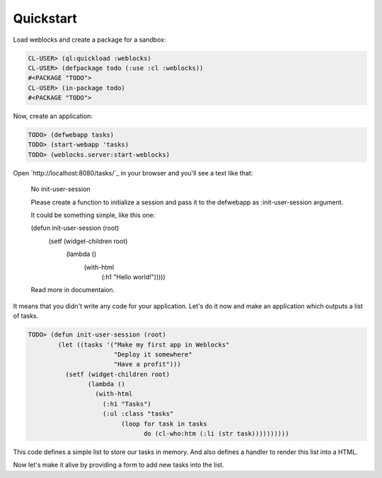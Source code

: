 ============
 Quickstart
============

Load weblocks and create a package for a sandbox:

.. code:: common-lisp-repl
          
   CL-USER> (ql:quickload :weblocks)
   CL-USER> (defpackage todo (:use :cl :weblocks))
   #<PACKAGE "TODO">
   CL-USER> (in-package todo)
   #<PACKAGE "TODO">

Now, create an application:

.. code:: common-lisp-repl

   TODO> (defwebapp tasks)
   TODO> (start-webapp 'tasks)
   TODO> (weblocks.server:start-weblocks)

Open `http://localhost:8080/tasks/`_ in your browser and you'll see a
text like that:

  No init-user-session

  Please create a function to initialize a session and pass it to the
  defwebapp as :init-user-session argument.

  It could be something simple, like this one:

  (defun init-user-session (root)
    (setf (widget-children root)
          (lambda ()
            (with-html
               (:h1 "Hello world!")))))
               
  Read more in documentaion.

It means that you didn't write any code for your application. Let's do
it now and make an application which outputs a list of tasks.

.. code:: common-lisp-repl

   TODO> (defun init-user-session (root)
           (let ((tasks '("Make my first app in Weblocks"
                          "Deploy it somewhere"
                          "Have a profit")))
             (setf (widget-children root)
                   (lambda ()
                     (with-html
                       (:h1 "Tasks")
                       (:ul :class "tasks"
                            (loop for task in tasks
                                  do (cl-who:htm (:li (str task))))))))))

This code defines a simple list to store our tasks in memory. And also
defines a handler to render this list into a HTML.

Now let's make it alive by providing a form to add new tasks into the list.
